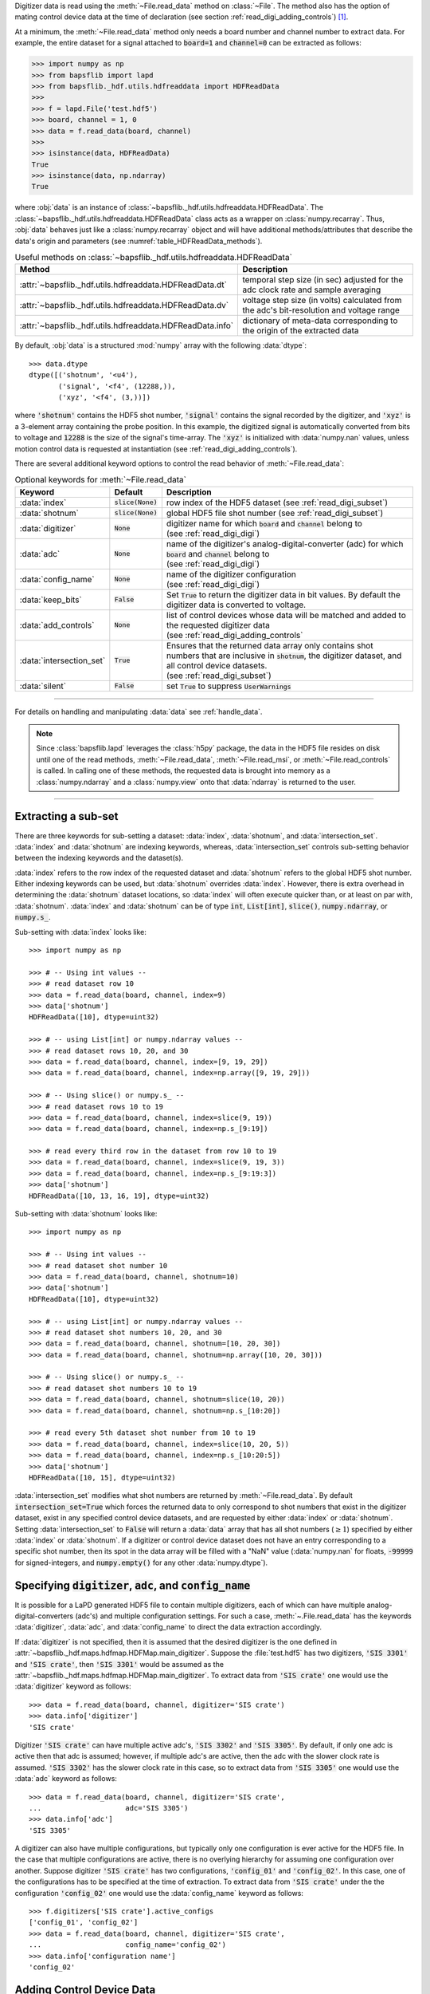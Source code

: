 .. py:currentmodule:: bapsflib.lapd

Digitizer data is read using the :meth:`~File.read_data` method on
:class:`~File`.  The method also has the option of mating control
device data at the time of declaration (see section
:ref:`read_digi_adding_controls`) [#]_.

At a minimum, the :meth:`~File.read_data` method
only needs a board number and channel number to extract data.  For
example, the entire dataset for a signal attached to :code:`board=1` and
:code:`channel=0` can be extracted as follows:

.. code-block:: python3

    >>> import numpy as np
    >>> from bapsflib import lapd
    >>> from bapsflib._hdf.utils.hdfreaddata import HDFReadData
    >>>
    >>> f = lapd.File('test.hdf5')
    >>> board, channel = 1, 0
    >>> data = f.read_data(board, channel)
    >>>
    >>> isinstance(data, HDFReadData)
    True
    >>> isinstance(data, np.ndarray)
    True

where :obj:`data` is an instance of
:class:`~bapsflib._hdf.utils.hdfreaddata.HDFReadData`.  The
:class:`~bapsflib._hdf.utils.hdfreaddata.HDFReadData` class acts as a
wrapper on :class:`numpy.recarray`.  Thus, :obj:`data` behaves just like
a :class:`numpy.recarray` object and will have additional
methods/attributes that describe the data's origin and parameters
(see :numref:`table_HDFReadData_methods`).

.. _table_HDFReadData_methods:

.. csv-table:: Useful methods on
               :class:`~bapsflib._hdf.utils.hdfreaddata.HDFReadData`
    :header: "Method", "Description"
    :widths: 5, 40

    :attr:`~bapsflib._hdf.utils.hdfreaddata.HDFReadData.dt`, "
    temporal step size (in sec) adjusted for the adc clock rate and
    sample averaging
    "
    :attr:`~bapsflib._hdf.utils.hdfreaddata.HDFReadData.dv`, "
    voltage step size (in volts) calculated from the adc's
    bit-resolution and voltage range
    "
    :attr:`~bapsflib._hdf.utils.hdfreaddata.HDFReadData.info`, "
    dictionary of meta-data corresponding to the origin of the
    extracted data
    "

By default, :obj:`data` is a structured :mod:`numpy` array with the
following :data:`dtype`::

    >>> data.dtype
    dtype([('shotnum', '<u4'),
           ('signal', '<f4', (12288,)),
           ('xyz', '<f4', (3,))])

where :code:`'shotnum'` contains the HDF5 shot number, :code:`'signal'`
contains the signal recorded by the digitizer, and :code:`'xyz'` is a
3-element array containing the probe position.  In this example,
the digitized signal is automatically converted from bits to voltage
and :code:`12288` is the size of the signal's time-array.  The
:code:`'xyz'` is initialized with :data:`numpy.nan` values, unless
motion control data is requested at instantiation (see
:ref:`read_digi_adding_controls`).

There are several additional keyword options to control the read
behavior of :meth:`~File.read_data`:

.. csv-table:: Optional keywords for
               :meth:`~File.read_data`
    :header: "Keyword", "Default", "Description"
    :widths: 10, 5, 40

    :data:`index`, :code:`slice(None)`, "row index of the HDF5 dataset
    (see :ref:`read_digi_subset`)
    "
    ":data:`shotnum`", ":code:`slice(None)`", "global HDF5 file shot
    number (see :ref:`read_digi_subset`)
    "
    :data:`digitizer`, :code:`None`, "
    | digitizer name for which :code:`board` and :code:`channel` belong
      to
    | (see :ref:`read_digi_digi`)
    "
    :data:`adc`, :code:`None` , "
    | name of the digitizer's analog-digital-converter (adc) for which
      :code:`board` and :code:`channel` belong to
    | (see :ref:`read_digi_digi`)
    "
    :data:`config_name`, :code:`None`, "
    | name of the digitizer configuration
    | (see :ref:`read_digi_digi`)
    "
    :data:`keep_bits`, :code:`False`, "Set :code:`True` to return the
    digitizer data in bit values. By default the digitizer data is
    converted to voltage.
    "
    :data:`add_controls`, :code:`None`, "
    | list of control devices whose data will be matched and added to
      the requested digitizer data
    | (see :ref:`read_digi_adding_controls`
    "
    :data:`intersection_set`, :code:`True`, "
    | Ensures that the returned data array only contains shot numbers
      that are inclusive in :code:`shotnum`, the digitizer dataset, and
      all control device datasets.
    | (see :ref:`read_digi_subset`)
    "
    :data:`silent`, :code:`False`, "set :code:`True` to suppress
    :code:`UserWarnings`
    "

------

For details on handling and manipulating :data:`data` see
:ref:`handle_data`.

.. note::

    Since :class:`bapsflib.lapd` leverages the :class:`h5py` package,
    the data in the HDF5 file resides on disk until one of the read
    methods, :meth:`~File.read_data`, :meth:`~File.read_msi`, or
    :meth:`~File.read_controls` is called.  In calling one of these
    methods, the requested data is brought into memory as a
    :class:`numpy.ndarray` and a :class:`numpy.view` onto that
    :data:`ndarray` is returned to the user.

------

.. _read_digi_subset:

Extracting a sub-set
''''''''''''''''''''

.. Sub-setting behavior is determined by three keywords: :data:`index`,
   :data:`shotnum`, and :data:`intersection_set`.

There are three keywords for sub-setting a dataset: :data:`index`,
:data:`shotnum`, and :data:`intersection_set`.  :data:`index` and
:data:`shotnum` are indexing keywords, whereas, :data:`intersection_set`
controls sub-setting behavior between the indexing keywords and the
dataset(s).

:data:`index` refers to the row index of the requested dataset and
:data:`shotnum` refers to the global HDF5 shot number.  Either indexing
keywords can be used, but :data:`shotnum` overrides :data:`index`.
However, there is extra overhead in determining the :data:`shotnum`
dataset locations, so :data:`index` will often execute quicker than, or
at least on par with, :data:`shotnum`.  :data:`index` and
:data:`shotnum` can be of type :code:`int`, :code:`List[int]`,
:code:`slice()`, :code:`numpy.ndarray`, or :code:`numpy.s_`.

Sub-setting with :data:`index` looks like::

    >>> import numpy as np

    >>> # -- Using int values --
    >>> # read dataset row 10
    >>> data = f.read_data(board, channel, index=9)
    >>> data['shotnum']
    HDFReadData([10], dtype=uint32)

    >>> # -- using List[int] or numpy.ndarray values --
    >>> # read dataset rows 10, 20, and 30
    >>> data = f.read_data(board, channel, index=[9, 19, 29])
    >>> data = f.read_data(board, channel, index=np.array([9, 19, 29]))

    >>> # -- Using slice() or numpy.s_ --
    >>> # read dataset rows 10 to 19
    >>> data = f.read_data(board, channel, index=slice(9, 19))
    >>> data = f.read_data(board, channel, index=np.s_[9:19])

    >>> # read every third row in the dataset from row 10 to 19
    >>> data = f.read_data(board, channel, index=slice(9, 19, 3))
    >>> data = f.read_data(board, channel, index=np.s_[9:19:3])
    >>> data['shotnum']
    HDFReadData([10, 13, 16, 19], dtype=uint32)

Sub-setting with :data:`shotnum` looks like::

    >>> import numpy as np

    >>> # -- Using int values --
    >>> # read dataset shot number 10
    >>> data = f.read_data(board, channel, shotnum=10)
    >>> data['shotnum']
    HDFReadData([10], dtype=uint32)

    >>> # -- using List[int] or numpy.ndarray values --
    >>> # read dataset shot numbers 10, 20, and 30
    >>> data = f.read_data(board, channel, shotnum=[10, 20, 30])
    >>> data = f.read_data(board, channel, shotnum=np.array([10, 20, 30]))

    >>> # -- Using slice() or numpy.s_ --
    >>> # read dataset shot numbers 10 to 19
    >>> data = f.read_data(board, channel, shotnum=slice(10, 20))
    >>> data = f.read_data(board, channel, shotnum=np.s_[10:20])

    >>> # read every 5th dataset shot number from 10 to 19
    >>> data = f.read_data(board, channel, index=slice(10, 20, 5))
    >>> data = f.read_data(board, channel, index=np.s_[10:20:5])
    >>> data['shotnum']
    HDFReadData([10, 15], dtype=uint32)

:data:`intersection_set` modifies what shot numbers are returned by
:meth:`~File.read_data`.  By default :code:`intersection_set=True`
which forces the returned data to only correspond to shot numbers that
exist in the digitizer dataset, exist in any specified control device
datasets, and are requested by either :data:`index` or :data:`shotnum`.
Setting :data:`intersection_set` to :code:`False` will return a
:data:`data` array that has all shot numbers (:math:`\ge 1`) specified
by either :data:`index` or :data:`shotnum`. If a digitizer or control
device dataset does not have an entry corresponding to a specific shot
number, then its spot in the data array will be filled with a "NaN"
value (:data:`numpy.nan` for floats, :code:`-99999` for signed-integers,
and :code:`numpy.empty()` for any other :data:`numpy.dtype`).

.. _read_digi_digi:

Specifying :code:`digitizer`, :code:`adc`, and :code:`config_name`
''''''''''''''''''''''''''''''''''''''''''''''''''''''''''''''''''

It is possible for a LaPD generated HDF5 file to contain multiple
digitizers, each of which can have multiple analog-digital-converters
(adc's) and multiple configuration settings.  For such a case,
:meth:`~.File.read_data` has the keywords :data:`digitizer`,
:data:`adc`, and :data:`config_name` to direct the data extraction
accordingly.

If :data:`digitizer` is not specified, then it is assumed that the
desired digitizer is the one defined in
:attr:`~bapsflib._hdf.maps.hdfmap.HDFMap.main_digitizer`.  Suppose
the :file:`test.hdf5` has two digitizers, :code:`'SIS 3301'` and
:code:`'SIS crate'`, then :code:`'SIS 3301'` would be assumed
as the :attr:`~bapsflib._hdf.maps.hdfmap.HDFMap.main_digitizer`.  To
extract data from :code:`'SIS crate'` one would use the
:data:`digitizer` keyword as follows::

    >>> data = f.read_data(board, channel, digitizer='SIS crate')
    >>> data.info['digitizer']
    'SIS crate'

Digitizer :code:`'SIS crate'` can have multiple active
adc's, :code:`'SIS 3302'` and :code:`'SIS 3305'`.  By default, if only
one adc is active then that adc is assumed; however, if multiple adc's
are active, then the adc with the slower clock rate is assumed.
:code:`'SIS 3302'` has the slower clock rate in this case, so to extract
data from :code:`'SIS 3305'` one would use the :data:`adc` keyword as
follows::

    >>> data = f.read_data(board, channel, digitizer='SIS crate',
    ...                    adc='SIS 3305')
    >>> data.info['adc']
    'SIS 3305'

A digitizer can also have multiple configurations, but typically only
one configuration is ever active for the HDF5 file.  In the case that
multiple configurations are active, there is no overlying hierarchy for
assuming one configuration over another.  Suppose digitizer
:code:`'SIS crate'` has two configurations, :code:`'config_01'` and
:code:`'config_02'`.  In this case, one of the configurations has to be
specified at the time of extraction.  To extract data from
:code:`'SIS crate'` under the the configuration :code:`'config_02'` one
would use the :data:`config_name` keyword as follows::

    >>> f.digitizers['SIS crate'].active_configs
    ['config_01', 'config_02']
    >>> data = f.read_data(board, channel, digitizer='SIS crate',
    ...                    config_name='config_02')
    >>> data.info['configuration name']
    'config_02'

.. _read_digi_adding_controls:

Adding Control Device Data
''''''''''''''''''''''''''

Adding control device data to a digitizer dataset is done with the
keyword :data:`add_controls`.  Specifying :data:`add_controls` will
trigger a call to the
:class:`~bapsflib._hdf.utils.hdfreadcontrol.HDFReadControl` class and
extract the desired control device data.
:class:`~bapsflib._hdf.utils.hdfreaddata.HDFReadData` then compares and
mates that control device data with the digitizer data according to the
global HDF5 shot number.

:data:`add_controls` must be a list of strings and/or 2-element tuples
specifying the desired control device data to be added to the digitizer
data.  If a control device only controls one configuration, then it is
sufficient to only name that device.  For example, if the
:code:`'6K Compumotor'` motion control device is only driving one
probe, then the data extraction call would look like::

    >>> list(f.controls['6K Compumotor'].configs)
    [3]
    >>> data = f.read_data(board, channel,
    ...                    add_controls=['6K Compumotor'])
    >>> data.info['added controls']
    [('6K Compumotor', 3)]

In the case the :code:`'6K Compumotor'` control device has multiple
configurations (driving multiple probes), the :data:`add_controls` call
must also provide the configuration name to direct the extraction.
This is done with a 2-element tuple entry for :data:`add_controls`,
where the first element is the control device name and the second
element is the configuration name.  For the :code:`'6K Compumotor'` the
configuration name is the receptacle number of the probe drive [#]_.
Suppose the :code:`'6K Compumotor'` is utilizing three probe drives
with the receptacles 2, 3, and 4.  To mate control device data from
receptacle 3, the call would look something like::

    >>> list(f.controls['6K Compumotor'].configs)
    [2, 3, 4]
    >>> control  = [('6K Compumotor', 3)]
    >>> data = f.read_data(board, channel, add_controls=control)
    >>> data.info['added controls']
    [('6K Compumotor', 3)]

Multiple control device datasets can be added at once, but only
one control device for each control type can be added (see
:class:`~bapsflib._hdf.ConType` for control types).  Adding
:code:`'6K Compumotor'` data from receptacle 3 and :code:`'Waveform'`
data would look like::

    >>> list(f.controls['Waveform'].configs)
    ['config01']
    >>> f.controls['Waveform'].contype
    contype.waveform
    >>> f.controls['6K Compumotor'].contype
    contype.motion
    >>> data = f.read_data(board, channel,
    >>>                    add_controls=[('6K Compumotor', 3),
    >>>                                  'Waveform'])
    >>> data.info['added controls']
    [('6K Compumotor', 3), ('Waveform', 'config01')]

    >>> data.dtype
    dtype([('shotnum', '<u4'),
           ('signal', '<f4', (12288,)),
           ('xyz', '<f4', (3,)),
           ('command', '<U150')])

Since :code:`'6K Compumotor'` is a :attr:`~bapsflib._hdf.ConType.motion`
control type, it fills out the :code:`'xyz'` field in the returned
data array; whereas, :code:`'Waveform'` will add field names to the
data array according to the fields specified in its mapping
constructor
:class:`~bapsflib._hdf.maps.controls.waveform.HDFMapControlWaveform`.
See :ref:`read_controls` for details on these added fields.

.. [#] Control device data can also be independently read using
    :meth:`~bapsflib.lapd.File.read_controls`.
    (see :ref:`read_controls` for usage)

.. [#] Each control device has its own concept of what constitutes a
    configuration. The configuration has to be unique to a block of
    recorded data.  For the :code:`'6K Compumotor'` the receptacle
    number is used as the configuration name, whereas, for the
    :code:`'Waveform'` control the configuration name is the name of the
    configuration group inside the :code:`'Waveform` group.  Since the
    configurations are contain in the
    :code:`f.file_map.controls[config_name].configs` dictionary, the
    configuration name need not be a string.
